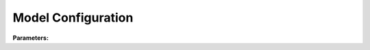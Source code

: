 .. meta::
   :description: SUEWS YAML configuration for model configuration parameters
   :keywords: SUEWS, YAML, model, parameters, configuration

.. _model:

.. index::
   single: Model (YAML parameter)
   single: YAML; Model

Model Configuration
===================

**Parameters:**

.. index::
   single: control (YAML parameter)
   single: Model; control

.. option:: control

   Model control parameters including timestep, output options, etc.

   :Default: ``PydanticUndefined``

   The ``control`` parameter group is defined by the :doc:`modelcontrol` structure.

.. index::
   single: physics (YAML parameter)
   single: Model; physics

.. option:: physics

   Model physics parameters including surface properties, coefficients, etc.

   :Default: ``PydanticUndefined``

   The ``physics`` parameter group is defined by the :doc:`modelphysics` structure.
